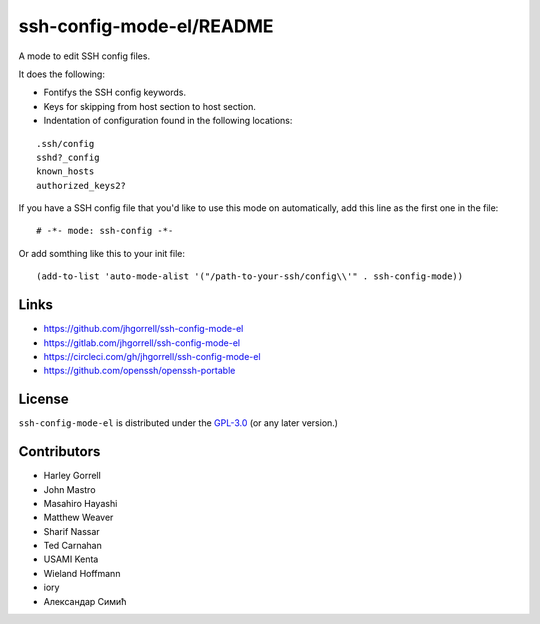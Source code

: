 ssh-config-mode-el/README
==================================================

.. image:: https://melpa.org/packages/ssh-config-mode-badge.svg
   :target: https://melpa.org/#/ssh-config-mode

.. image:: https://circleci.com/gh/jhgorrell/ssh-config-mode-el.svg?style=svg
   :target: https://circleci.com/gh/jhgorrell/ssh-config-mode-el
        
A mode to edit SSH config files.

It does the following:

- Fontifys the SSH config keywords.
- Keys for skipping from host section to host section.
- Indentation of configuration found in the following locations:

::

    .ssh/config
    sshd?_config
    known_hosts
    authorized_keys2?

If you have a SSH config file that you'd like to use this
mode on automatically, add this line as the first one in the file:

::

    # -*- mode: ssh-config -*-

Or add somthing like this to your init file:

::

    (add-to-list 'auto-mode-alist '("/path-to-your-ssh/config\\'" . ssh-config-mode))

Links
----------------------------------------

- https://github.com/jhgorrell/ssh-config-mode-el
- https://gitlab.com/jhgorrell/ssh-config-mode-el
- https://circleci.com/gh/jhgorrell/ssh-config-mode-el
- https://github.com/openssh/openssh-portable


License
----------------------------------------

``ssh-config-mode-el`` is distributed under the
`GPL-3.0 <https://www.gnu.org/licenses/gpl-3.0.txt>`_
(or any later version.)

Contributors
--------------------------------------------------

- Harley Gorrell
- John Mastro
- Masahiro Hayashi
- Matthew Weaver
- Sharif Nassar
- Ted Carnahan
- USAMI Kenta
- Wieland Hoffmann
- iory
- Александар Симић

